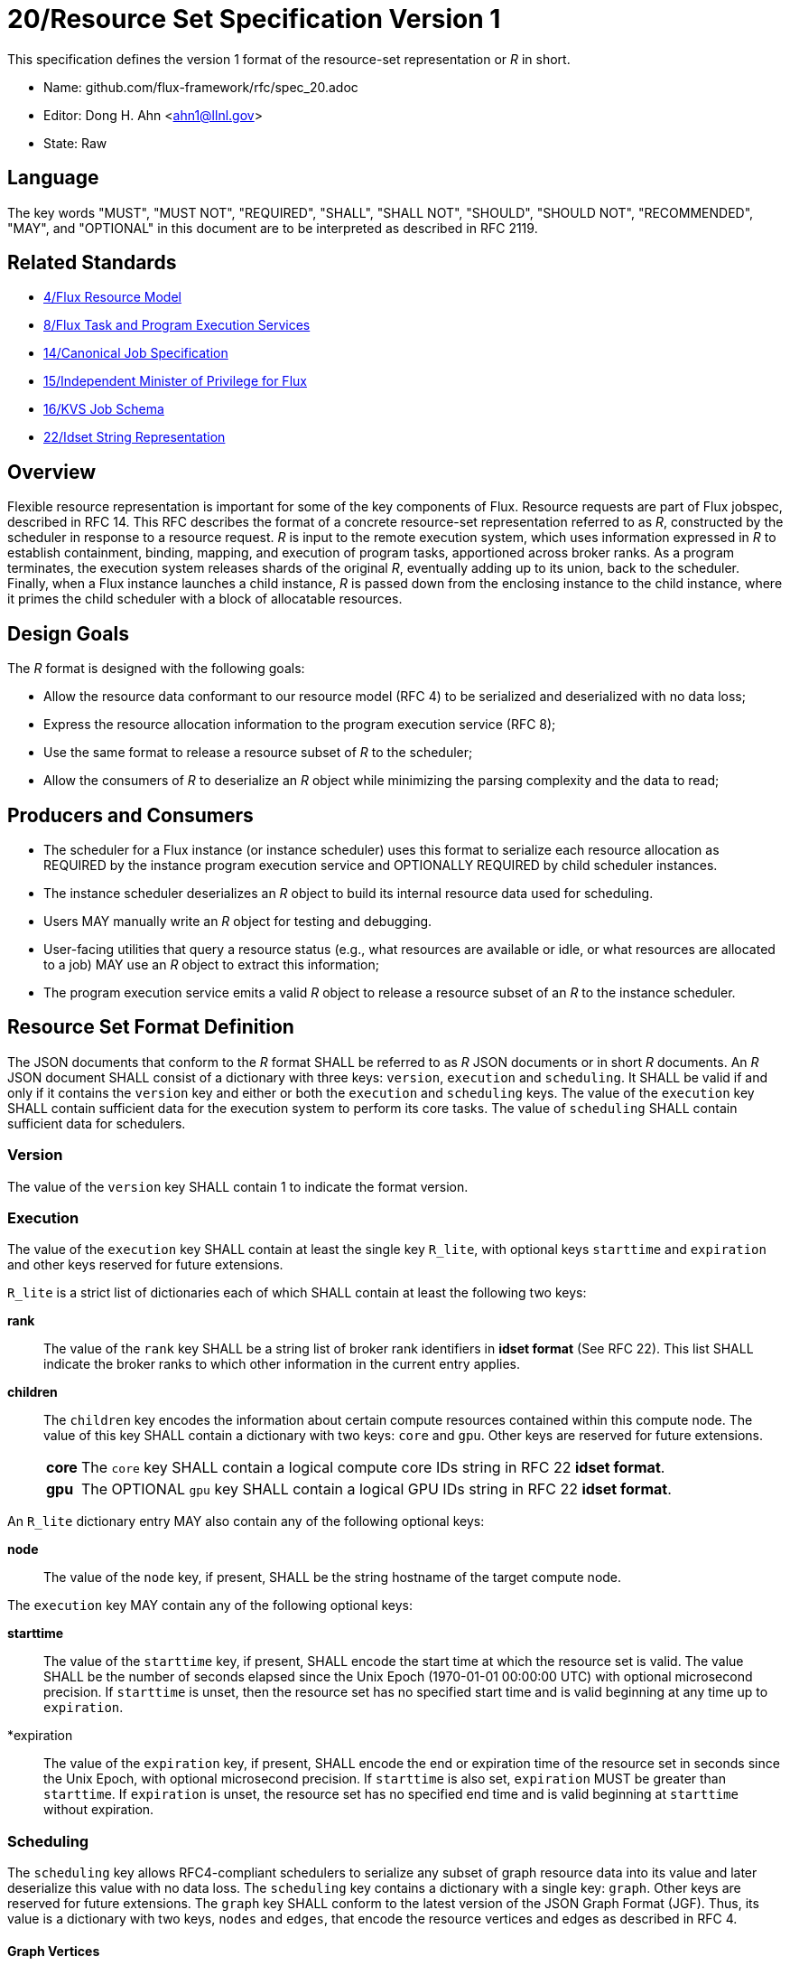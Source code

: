 ifdef::env-github[:outfilesuffix: .adoc]

20/Resource Set Specification Version 1
=======================================

This specification defines the version 1 format of the resource-set
representation or _R_ in short.

* Name: github.com/flux-framework/rfc/spec_20.adoc
* Editor: Dong H. Ahn <ahn1@llnl.gov>
* State: Raw

== Language

The key words "MUST", "MUST NOT", "REQUIRED", "SHALL", "SHALL NOT",
"SHOULD", "SHOULD NOT", "RECOMMENDED", "MAY", and "OPTIONAL"
in this document are to be interpreted as described in RFC 2119.

== Related Standards

* link:spec_4{outfilesuffix}[4/Flux Resource Model]
* link:spec_8{outfilesuffix}[8/Flux Task and Program Execution Services]
* link:spec_14{outfilesuffix}[14/Canonical Job Specification]
* link:spec_15{outfilesuffix}[15/Independent Minister of Privilege for Flux]
* link:spec_16{outfilesuffix}[16/KVS Job Schema]
* link:spec_22{outfilesuffix}[22/Idset String Representation]

== Overview

Flexible resource representation is important for some of the key
components of Flux.
Resource requests are part of Flux jobspec, described in RFC 14.
This RFC describes the format of a concrete resource-set representation
referred to as _R_, constructed by the scheduler in response
to a resource request.
_R_ is input to the remote execution system, which uses information
expressed in _R_ to establish containment, binding, mapping,
and execution of program tasks, apportioned across broker ranks.
As a program terminates, the execution system releases
shards of the original _R_, eventually
adding up to its union, back to the scheduler.
Finally, when a Flux instance launches a child instance,
_R_ is passed down from the enclosing instance to the child instance,
where it primes the child scheduler with a block of allocatable resources.

== Design Goals

The _R_ format is designed with the following goals:

* Allow the resource data conformant to our resource model (RFC 4)
  to be serialized and deserialized with no data loss;
* Express the resource allocation information to the program execution
  service (RFC 8);
* Use the same format to release a resource subset of _R_ to the scheduler;
* Allow the consumers of _R_ to deserialize an _R_ object while minimizing
  the parsing complexity and the data to read;

== Producers and Consumers

* The scheduler for a Flux instance (or instance scheduler) uses
  this format to serialize each resource allocation
  as REQUIRED by the instance program execution service and OPTIONALLY
  REQUIRED by child scheduler instances.
* The instance scheduler deserializes an _R_ object to build
  its internal resource data used for scheduling.
* Users MAY manually write an _R_ object for testing and debugging.
* User-facing utilities that query a resource status (e.g., what
  resources are available or idle, or what resources are allocated to a job)
  MAY use an _R_ object to extract this information;
* The program execution service emits a valid _R_ object to release
  a resource subset of an _R_ to the instance scheduler.

== Resource Set Format Definition
The JSON documents that conform to the _R_ format SHALL be referred
to as _R_ JSON documents or in short _R_ documents.
An _R_ JSON document SHALL consist of a dictionary with three
keys: `version`, `execution` and `scheduling`. It SHALL be valid if and only
if it contains the `version` key and either or both the `execution`
and `scheduling` keys. The value of the `execution` key SHALL contain
sufficient data for the execution system to perform its
core tasks. The value of `scheduling` SHALL contain sufficient data
for schedulers.

=== Version

The value of the `version` key SHALL contain 1 to indicate
the format version.

=== Execution

The value of the `execution` key SHALL contain at least the single key
`R_lite`, with optional keys `starttime` and `expiration` and other keys
reserved for future extensions.

`R_lite` is a strict list of dictionaries each of which SHALL contain
at least the following two keys:

  *rank*:: The value of the `rank` key SHALL be a string list of
   broker rank identifiers in *idset format* (See RFC 22). This list
   SHALL indicate the broker ranks to which other information in
   the current entry applies.

  *children*:: The `children` key encodes the information about certain compute resources
   contained within this compute node. The value of this key SHALL contain a dictionary
   with two keys: `core` and `gpu`. Other keys are reserved for future
   extensions.

[horizontal]
    *core*::: The `core` key SHALL contain a logical compute core IDs string
     in RFC 22 *idset format*.
    *gpu*::: The OPTIONAL `gpu` key SHALL contain a logical GPU IDs string
     in RFC 22 *idset format*.

An `R_lite` dictionary entry MAY also contain any of the following optional
keys:

  *node*:: The value of the `node` key, if present, SHALL be the string
   hostname of the target compute node.

The `execution` key MAY contain any of the following optional keys:

  *starttime*:: The value of the `starttime` key, if present, SHALL
   encode the start time at which the resource set is valid. The
   value SHALL be the number of seconds elapsed since the Unix Epoch
   (1970-01-01 00:00:00 UTC) with optional microsecond precision.
   If `starttime` is unset, then the resource set has no specified
   start time and is valid beginning at any time up to `expiration`.

  *expiration:: The value of the `expiration` key, if present, SHALL
   encode the end or expiration time of the resource set in seconds
   since the Unix Epoch, with optional microsecond precision. If
   `starttime` is also set, `expiration` MUST be greater than
   `starttime`. If `expiration` is unset, the resource set has no
   specified end time and is valid beginning at `starttime` without
   expiration.

=== Scheduling

The `scheduling` key allows RFC4-compliant schedulers to serialize any subset
of graph resource data into its value and later deserialize this value with
no data loss. The `scheduling` key contains a dictionary with a single key: `graph`.
Other keys are reserved for future extensions.
The `graph` key SHALL conform to the latest version of the JSON Graph Format (JGF).
Thus, its value is a dictionary with two keys, `nodes` and `edges`,
that encode the resource vertices and edges as described in RFC 4.

==== Graph Vertices

The value of the `nodes` key defined in JGF is a strict list
of graph vertices. Each list member is a vertex that contains
two keys: `id` and `metadata`.
The `id` key SHALL contain a unique string ID for the containing vertex.
The value of the `metadata` key is a dictionary that encodes
the resource pool data described in RFC 4.
Thus, this dictionary SHALL contain the following
keys to describe the base data of a resource pool:

* `type`
* `uuid`
* `basename`
* `name`
* `id`
* `properties`
* `size`
* `unit`

It MAY contain other OPTIONAL resource vertex data.

==== Graph Edges
The value of the `edges` key defined in JGF SHALL be a strict list of graph edges.
Each list element SHALL be an edge that connects two graph vertices and
contains the `source`, `target` and `metadata` keys.
The value of the `source` key SHALL contain the ID of the source graph vertex.
The value of the `target` key SHALL contain the ID of the target graph vertex.
The value of this `metadata` key SHALL contain a dictionary that encodes
the resource subsystem and relationship data for the containing edge
as described in RFC 4. It SHALL contain two keys:

  *subsystem*::
   The value of the `subsystem` key SHALL be a string that indicates
   a specific subsystem to which this edge belongs. (e.g., containment
   or power subsystems).

  *relationship*::
   The value of the `relationship` key SHALL be a string that indicates
   a relationship between the source and target resource vertices.
   The relationship SHALL only be defined within the subsystem defined
   above. (e.g., "contains" relationship within the "containment" subsystem).

== References
http://jsongraphformat.info[JSON Graph Format Github, Anthony Bargnesi, et al., Visited Jan. 2019]
